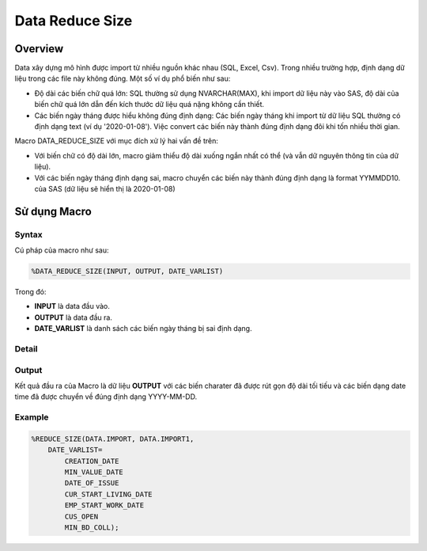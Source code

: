 .. _post-data_reducesize:

================
Data Reduce Size
================

Overview
========

Data xây dựng mô hình được import từ nhiều nguồn khác nhau (SQL, Excel, Csv). Trong nhiều trường hợp, định dạng dữ liệu trong các file này không đúng. Một số ví dụ phổ biến như sau:

- Độ dài các biến chữ quá lớn: SQL thường sử dụng NVARCHAR(MAX), khi import dữ liệu này vào SAS, độ dài của biến chữ quá lớn dẫn đến kích thước dữ liệu quá nặng không cần thiết.
- Các biến ngày tháng được hiểu không đúng định dạng: Các biến ngày tháng khi import từ dữ liệu SQL thường có định dạng text (ví dụ '2020-01-08'). Việc convert các biến này thành đúng định dạng đôi khi tốn nhiều thời gian.

Macro DATA_REDUCE_SIZE với mục đích xử lý hai vấn đề trên:

- Với biến chữ có độ dài lớn, macro giảm thiểu độ dài xuống ngắn nhất có thể (và vẫn dữ nguyên thông tin của dữ liệu).
- Với các biến ngày tháng định dạng sai, macro chuyển các biến này thành đúng định dạng  là format YYMMDD10. của SAS (dữ liệu sẽ hiển thị là 2020-01-08)

Sử dụng Macro
=============

Syntax
------

Cú pháp của macro như sau:

.. code:: sh   
    
    %DATA_REDUCE_SIZE(INPUT, OUTPUT, DATE_VARLIST)

Trong đó:

- **INPUT** là data đầu vào.
- **OUTPUT** là data đầu ra.
- **DATE_VARLIST** là danh sách các biến ngày tháng bị sai định dạng.

Detail
------

Output
------

Kết quả đầu ra của Macro là dữ liệu **OUTPUT** với các biến charater đã được rút gọn độ dài tối tiếu và các biến dạng date time đã được chuyển về đúng định dạng YYYY-MM-DD.

Example
-------

.. code:: sas    
    
    %REDUCE_SIZE(DATA.IMPORT, DATA.IMPORT1, 
        DATE_VARLIST=
            CREATION_DATE
            MIN_VALUE_DATE
            DATE_OF_ISSUE
            CUR_START_LIVING_DATE
            EMP_START_WORK_DATE
            CUS_OPEN
            MIN_BD_COLL);




